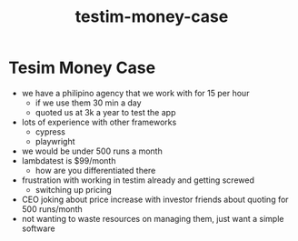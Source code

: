 :PROPERTIES:
:ID:       2736ba65-1ea5-43c3-b759-e98c818ae108
:END:
#+title: testim-money-case
* Tesim Money Case
 - we have a philipino agency that we work with for 15 per hour
   - if we use them 30 min a day
   - quoted us at 3k a year to test the app
 - lots of experience with other frameworks
   - cypress
   - playwright
 - we would be under 500 runs a month
 - lambdatest is $99/month
   - how are you differentiated there
 - frustration with working in testim already and getting screwed
   - switching up pricing
 - CEO joking about price increase with investor friends about quoting for 500 runs/month
 - not wanting to waste resources on managing them, just want a simple software
